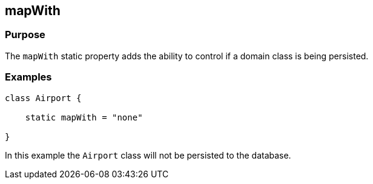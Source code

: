 
== mapWith



=== Purpose


The `mapWith` static property adds the ability to control if a domain class is being persisted.


=== Examples


[source,groovy]
----
class Airport {

    static mapWith = "none"

}
----

In this example the `Airport` class will not be persisted to the database.
